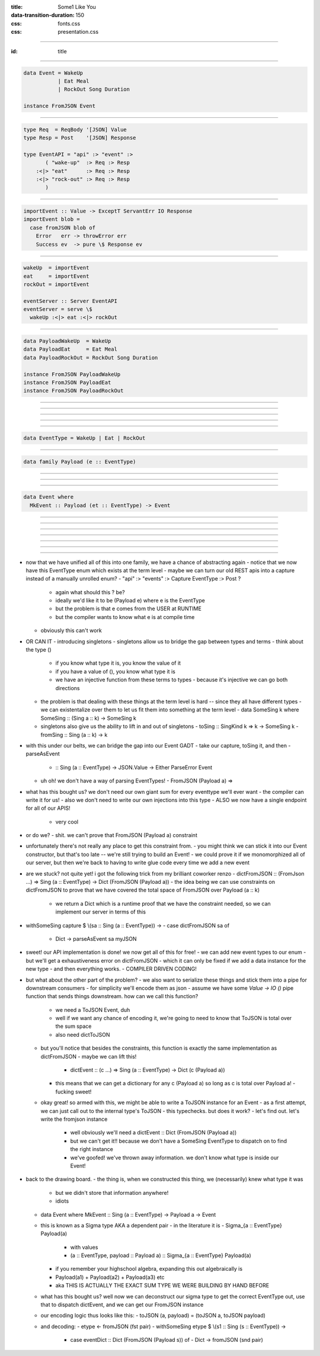 :title: Some1 Like You
:data-transition-duration: 150

:css: fonts.css
:css: presentation.css






----

:id: title

.. raw:: html

  <h1>Some1 Like You</h1>
  <h2>Dependent Pairs in Haskell</h2>
  <h3>A talk by <span>Sandy Maguire</span></h3>
  <h4>reasonablypolymorphic.com</h4>

----

.. code:: haskell

  data Event = WakeUp
             | Eat Meal
             | RockOut Song Duration

  instance FromJSON Event



----

.. code:: haskell

  type Req  = ReqBody '[JSON] Value
  type Resp = Post    '[JSON] Response

  type EventAPI = "api" :> "event" :>
         ( "wake-up"  :> Req :> Resp
      :<|> "eat"      :> Req :> Resp
      :<|> "rock-out" :> Req :> Resp
         )



----

.. code:: haskell

  importEvent :: Value -> ExceptT ServantErr IO Response
  importEvent blob =
    case fromJSON blob of
      Error   err -> throwError err
      Success ev  -> pure \$ Response ev



----

.. code:: haskell

  wakeUp  = importEvent
  eat     = importEvent
  rockOut = importEvent

  eventServer :: Server EventAPI
  eventServer = serve \$
    wakeUp :<|> eat :<|> rockOut



----

.. code:: haskell

  data PayloadWakeUp  = WakeUp
  data PayloadEat     = Eat Meal
  data PayloadRockOut = RockOut Song Duration

  instance FromJSON PayloadWakeUp
  instance FromJSON PayloadEat
  instance FromJSON PayloadRockOut



----

.. raw:: html

  <pre>

  data Event = PayloadWakeUp  <span class="new">PayloadWakeUp</span>
             | PayloadEat     <span class="new">PayloadEat</span>
             | PayloadRockOut <span class="new">PayloadRockOut</span>

  <span class="new">makePrisms ''Event</span>

  </pre>


----

.. raw:: html

  <pre>

  importEvent :: <span class="new">FromJSON e</span>
              <span class="new">=> Prism' Event e</span>
              -> Value
              -> ExceptT ServantErr IO Response
  importEvent <span class="new">prism</span> blob =
    case fromJSON blob of
      Error   err -> throwError err
      Success e   -> pure . Response \$ <span class="new">review prism</span> e

  </pre>


----

.. raw:: html

  <pre>

  {-# LANGUAGE RankNTypes #-}

  </pre>


----

.. raw:: html

  <pre>

  wakeUp  = importEvent <span class="new">_PayloadWakeUp</span>
  eat     = importEvent <span class="new">_PayloadEat</span>
  rockOut = importEvent <span class="new">_PayloadRockOut</span>

  eventServer :: Server EventAPI
  eventServer = serve \$
    wakeUp :<|> eat :<|> rockOut

  </pre>


----

.. code:: haskell

  data EventType = WakeUp | Eat | RockOut



----

.. code:: haskell

  data family Payload (e :: EventType)



----

.. raw:: html

  <pre>

  <span class="new">{-# LANGUAGE DataKinds    #-}</span>
  {-# LANGUAGE RankNTypes   #-}
  <span class="new">{-# LANGUAGE TypeFamilies #-}</span>

  </pre>


----

.. raw:: html

  <pre>

  data <span class="new">instance Payload 'WakeUp</span>  = WakeUp
  data <span class="new">instance Payload 'Eat</span>     = Eat Meal
  data <span class="new">instance Payload 'RockOut</span> = RockOut Song Duration

  instance FromJSON (Payload 'WakeUp)
  instance FromJSON (Payload 'Eat)
  instance FromJSON (Payload 'RockOut)

  </pre>


----

.. code:: haskell

  data Event where
    MkEvent :: Payload (et :: EventType) -> Event



----

.. raw:: html

  <pre>

  importEvent :: <span class="new">forall (et :: EventType)</span>
               . FromJSON (<span class="new">Payload</span> et)
              -> <span class="new">Proxy et</span>
              -> Value
              -> ExceptT ServantErr IO Response

  importEvent <span class="new">_</span> blob =
    case fromJSON blob of
      Error err ->
        throwError err

      Success (e <span class="new">:: Payload et</span>) ->
        pure . Response \$ <span class="new">MkEvent</span> e

  </pre>


----

.. raw:: html

  <pre>

  {-# LANGUAGE DataKinds           #-}
  <span class="new">{-# LANGUAGE KindSigs            #-}</span>
  {-# LANGUAGE RankNTypes          #-}
  <span class="new">{-# LANGUAGE ScopedTypeVariables #-}</span>
  {-# LANGUAGE TypeFamilies        #-}

  </pre>


----

.. raw:: html

  <pre>

  wakeUp  = importEvent <span class="new">(Proxy @'WakeUp)</span>
  eat     = importEvent <span class="new">(Proxy @'Eat)</span>
  rockOut = importEvent <span class="new">(Proxy @'RockOut)</span>

  eventServer :: Server EventAPI
  eventServer = serve \$
    wakeUp :<|> eat :<|> rockOut

  </pre>


----


.. raw:: html

  <pre>

  {-# LANGUAGE DataKinds           #-}
  {-# LANGUAGE KindSigs            #-}
  {-# LANGUAGE RankNTypes          #-}
  {-# LANGUAGE ScopedTypeVariables #-}
  <span class="new">{-# LANGUAGE TypeApplications    #-}</span>
  {-# LANGUAGE TypeFamilies        #-}

  </pre>


----


----

.. raw:: html

  <pre>

  type Req  = ReqBody '[JSON] Value
  type Resp = Post    '[JSON] Response

  type EventAPI = "api" :> "event" :>
         <span class="new">Capture "event-type" EventType :> Req :> Resp</span>

  </pre>


----




- now that we have unified all of this into one family, we have a chance of abstracting again
  - notice that we now have this EventType enum which exists at the term level
  - maybe we can turn our old REST apis into a capture instead of a manually unrolled enum?
  - "api" :> "events" :> Capture EventType :> Post ?
    - again what should this ? be?
    - ideally we'd like it to be (Payload e) where e is the EventType
    - but the problem is that e comes from the USER at RUNTIME
    - but the compiler wants to know what e is at compile time
  - obviously this can't work
- OR CAN IT
  - introducing singletons
  - singletons allow us to bridge the gap between types and terms
  - think about the type ()
    - if you know what type it is, you know the value of it
    - if you have a value of (), you know what type it is
    - we have an injective function from these terms to types
      - because it's injective we can go both directions
  - the problem is that dealing with these things at the term level is hard -- since they all have different types
    - we can existentalize over them to let us fit them into something at the term level
    - data SomeSing k where SomeSing :: (Sing a :: k) -> SomeSing k
  - singletons also give us the ability to lift in and out of singletons
    - toSing :: SingKind k => k -> SomeSing k
    - fromSing :: Sing (a :: k) -> k
- with this under our belts, we can bridge the gap into our Event GADT
  - take our capture, toSing it, and then
  - parseAsEvent
    - :: Sing (a :: EventType) -> JSON.Value -> Either ParseError Event
  - uh oh! we don't have a way of parsing EventTypes!
    - FromJSON (Payload a) =>
- what has this bought us? we don't need our own giant sum for every eventtype we'll ever want
  - the compiler can write it for us!
  - also we don't need to write our own injections into this type
  - ALSO we now have a single endpoint for all of our APIS!
    - very cool
- or do we?
  - shit. we can't prove that FromJSON (Payload a) constraint
- unfortunately there's not really any place to get this constraint from.
  - you might think we can stick it into our Event constructor, but that's too late -- we're still trying to build an Event!
  - we could prove it if we monomorphized all of our server, but then we're back to having to write glue code every time we add a new event
- are we stuck? not quite yet! i got the following trick from my brilliant coworker renzo
  - dictFromJSON :: (FromJson ...) => Sing (a :: EventType) -> Dict (FromJSON (Payload a))
  - the idea being we can use constraints on dictFromJSON to prove that we have covered the total space of FromJSON over Payload (a :: k)
    - we return a Dict which is a runtime proof that we have the constraint needed, so we can implement our server in terms of this
- withSomeSing capture \$ \\(sa :: Sing (a :: EventType)) ->
  - case dictFromJSON sa of
    - Dict -> parseAsEvent sa myJSON
- sweet! our API implementation is done! we now get all of this for free!
  - we can add new event types to our enum
  - but we'll get a exhaustiveness error on dictFromJSON
  - which it can only be fixed if we add a data instance for the new type
  - and then everything works.
  - COMPILER DRIVEN CODING!
- but what about the other part of the problem?
  - we also want to serialize these things and stick them into a pipe for downstream consumers
  - for simplicity we'll encode them as json
  - assume we have some `Value -> IO ()` pipe function that sends things downstream. how can we call this function?
    - we need a ToJSON Event, duh
    - well if we want any chance of encoding it, we're going to need to know that ToJSON is total over the sum space
    - also need dictToJSON
  - but you'll notice that besides the constraints, this function is exactly the same implementation as dictFromJSON
    - maybe we can lift this!
      - dictEvent :: (c ...) => Sing (a :: EventType) -> Dict (c (Payload a))
    - this means that we can get a dictionary for any c (Payload a) so long as c is total over Payload a!
      - fucking sweet!
  - okay great! so armed with this, we might be able to write a ToJSON instance for an Event
    - as a first attempt, we can just call out to the internal type's ToJSON
    - this typechecks. but does it work?
    - let's find out. let's write the fromjson instance
      - well obviously we'll need a dictEvent :: Dict (FromJSON (Payload a))
      - but we can't get it!! because we don't have a SomeSing EventType to dispatch on to find the right instance
      - we've goofed! we've thrown away information. we don't know what type is inside our Event!
- back to the drawing board.
  - the thing is, when we constructed this thing, we (necessarily) knew what type it was
    - but we didn't store that information anywhere!
    - idiots
  - data Event where MkEvent :: Sing (a :: EventType) -> Payload a -> Event
  - this is known as a Sigma type AKA a dependent pair
    - in the literature it is
    - Sigma_{a :: EventType} Payload(a)
      - with values
      - (a :: EventType, payload :: Payload a) :: Sigma_{a :: EventType} Payload(a)
    - if you remember your highschool algebra, expanding this out algebraically is
    - Payload(a1) + Payload(a2) + Payload(a3) etc
    - aka THIS IS ACTUALLY THE EXACT SUM TYPE WE WERE BUILDING BY HAND BEFORE
  - what has this bought us? well now we can deconstruct our sigma type to get the correct EventType out, use that to dispatch dictEvent, and we can get our FromJSON instance
  - our encoding logic thus looks like this:
    - toJSON (a, payload) = (toJSON a, toJSON payload)
  - and decoding:
    - etype <- fromJSON (fst pair)
    - withSomeSing etype \$ \\(s1 :: Sing (s :: EventType)) ->
      - case eventDict :: Dict (FromJSON (Payload s)) of
        - Dict -> fromJSON (snd pair)


